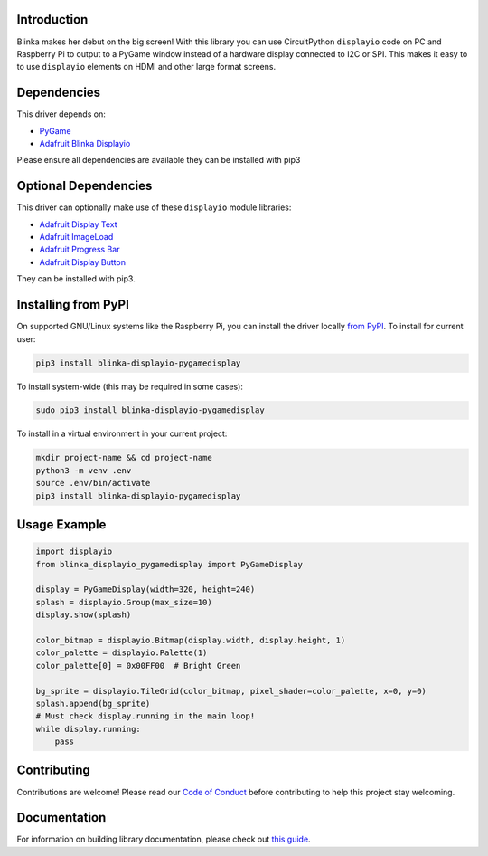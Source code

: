 Introduction
============

.. image:: https://readthedocs.org/projects/foamyguy-circuitpython-blinka_displayio_pygamedisplay/badge/?version=latest
    :target: https://circuitpython.readthedocs.io/projects/blinka_displayio_pygamedisplay/en/latest/
    :alt: Documentation Status

.. image:: https://img.shields.io/discord/327254708534116352.svg
    :target: https://adafru.it/discord
    :alt: Discord

.. image:: https://github.com/foamyguy/Foamyguy_CircuitPython_Blinka_Displayio_PyGameDisplay/workflows/Build%20CI/badge.svg
    :target: https://github.com/foamyguy/Foamyguy_CircuitPython_Blinka_Displayio_PyGameDisplay/actions
    :alt: Build Status

.. image:: https://img.shields.io/badge/code%20style-black-000000.svg
    :target: https://github.com/psf/black
    :alt: Code Style: Black

Blinka makes her debut on the big screen! With this library you can use CircuitPython ``displayio`` code on PC and Raspberry Pi to output to a PyGame window instead of a hardware display connected to I2C or SPI. This makes it easy to to use ``displayio`` elements on HDMI and other large format screens.


Dependencies
=============
This driver depends on:

* `PyGame <https://github.com/pygame/pygame>`_
* `Adafruit Blinka Displayio <https://github.com/adafruit/Adafruit_Blinka_Displayio>`_

Please ensure all dependencies are available they can be installed with pip3


Optional Dependencies
=====================
This driver can optionally make use of these ``displayio`` module libraries:

* `Adafruit Display Text <https://github.com/adafruit/Adafruit_CircuitPython_Display_Text>`_
* `Adafruit ImageLoad <https://github.com/adafruit/Adafruit_CircuitPython_ImageLoad>`_
* `Adafruit Progress Bar <https://github.com/adafruit/Adafruit_CircuitPython_ProgressBar>`_
* `Adafruit Display Button <https://github.com/adafruit/Adafruit_CircuitPython_Display_Button>`_

They can be installed with pip3.

Installing from PyPI
=====================

On supported GNU/Linux systems like the Raspberry Pi, you can install the driver locally `from
PyPI <https://pypi.org/project/adafruit-circuitpython-blinka_displayio_pygamedisplay/>`_. To install for current user:

.. code-block:: shell

    pip3 install blinka-displayio-pygamedisplay

To install system-wide (this may be required in some cases):

.. code-block:: shell

    sudo pip3 install blinka-displayio-pygamedisplay

To install in a virtual environment in your current project:

.. code-block:: shell

    mkdir project-name && cd project-name
    python3 -m venv .env
    source .env/bin/activate
    pip3 install blinka-displayio-pygamedisplay

Usage Example
=============

.. code-block:: python

    import displayio
    from blinka_displayio_pygamedisplay import PyGameDisplay

    display = PyGameDisplay(width=320, height=240)
    splash = displayio.Group(max_size=10)
    display.show(splash)

    color_bitmap = displayio.Bitmap(display.width, display.height, 1)
    color_palette = displayio.Palette(1)
    color_palette[0] = 0x00FF00  # Bright Green

    bg_sprite = displayio.TileGrid(color_bitmap, pixel_shader=color_palette, x=0, y=0)
    splash.append(bg_sprite)
    # Must check display.running in the main loop!
    while display.running:
        pass

Contributing
============

Contributions are welcome! Please read our `Code of Conduct
<https://github.com/foamyguy/Foamyguy_CircuitPython_Blinka_Displayio_PyGameDisplay/blob/master/CODE_OF_CONDUCT.md>`_
before contributing to help this project stay welcoming.

Documentation
=============

For information on building library documentation, please check out `this guide <https://learn.adafruit.com/creating-and-sharing-a-circuitpython-library/sharing-our-docs-on-readthedocs#sphinx-5-1>`_.
